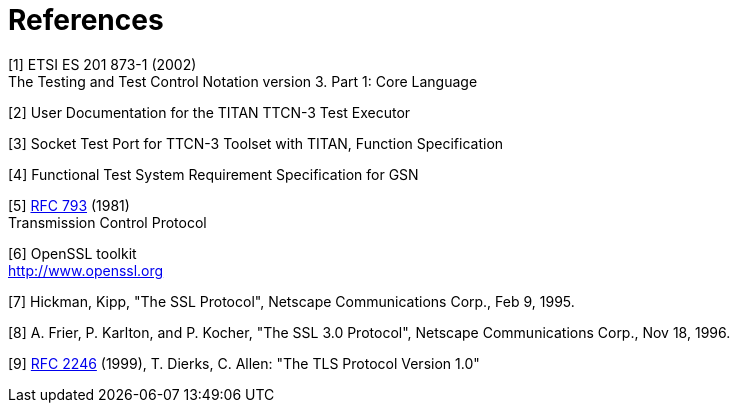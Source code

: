 = References

[[_1]]
[1] ETSI ES 201 873-1 (2002) +
The Testing and Test Control Notation version 3. Part 1: Core Language

[[_2]]
[2] User Documentation for the TITAN TTCN-3 Test Executor

[[_3]]
[3] Socket Test Port for TTCN-3 Toolset with TITAN, Function Specification

[[_4]]
[4] Functional Test System Requirement Specification for GSN

[[_5]]
[5] https://tools.ietf.org/html/rfc2327[RFC 793] (1981) +
Transmission Control Protocol

[[_6]]
[6] OpenSSL toolkit +
http://www.openssl.org

[[_7]]
[7] Hickman, Kipp, "The SSL Protocol", Netscape Communications Corp., Feb 9, 1995.

[[_8]]
[8] A. Frier, P. Karlton, and P. Kocher, "The SSL 3.0 Protocol", Netscape Communications Corp., Nov 18, 1996.

[[_9]]
[9] https://tools.ietf.org/html/rfc2327[RFC 2246] (1999), T. Dierks, C. Allen: "The TLS Protocol Version 1.0"
